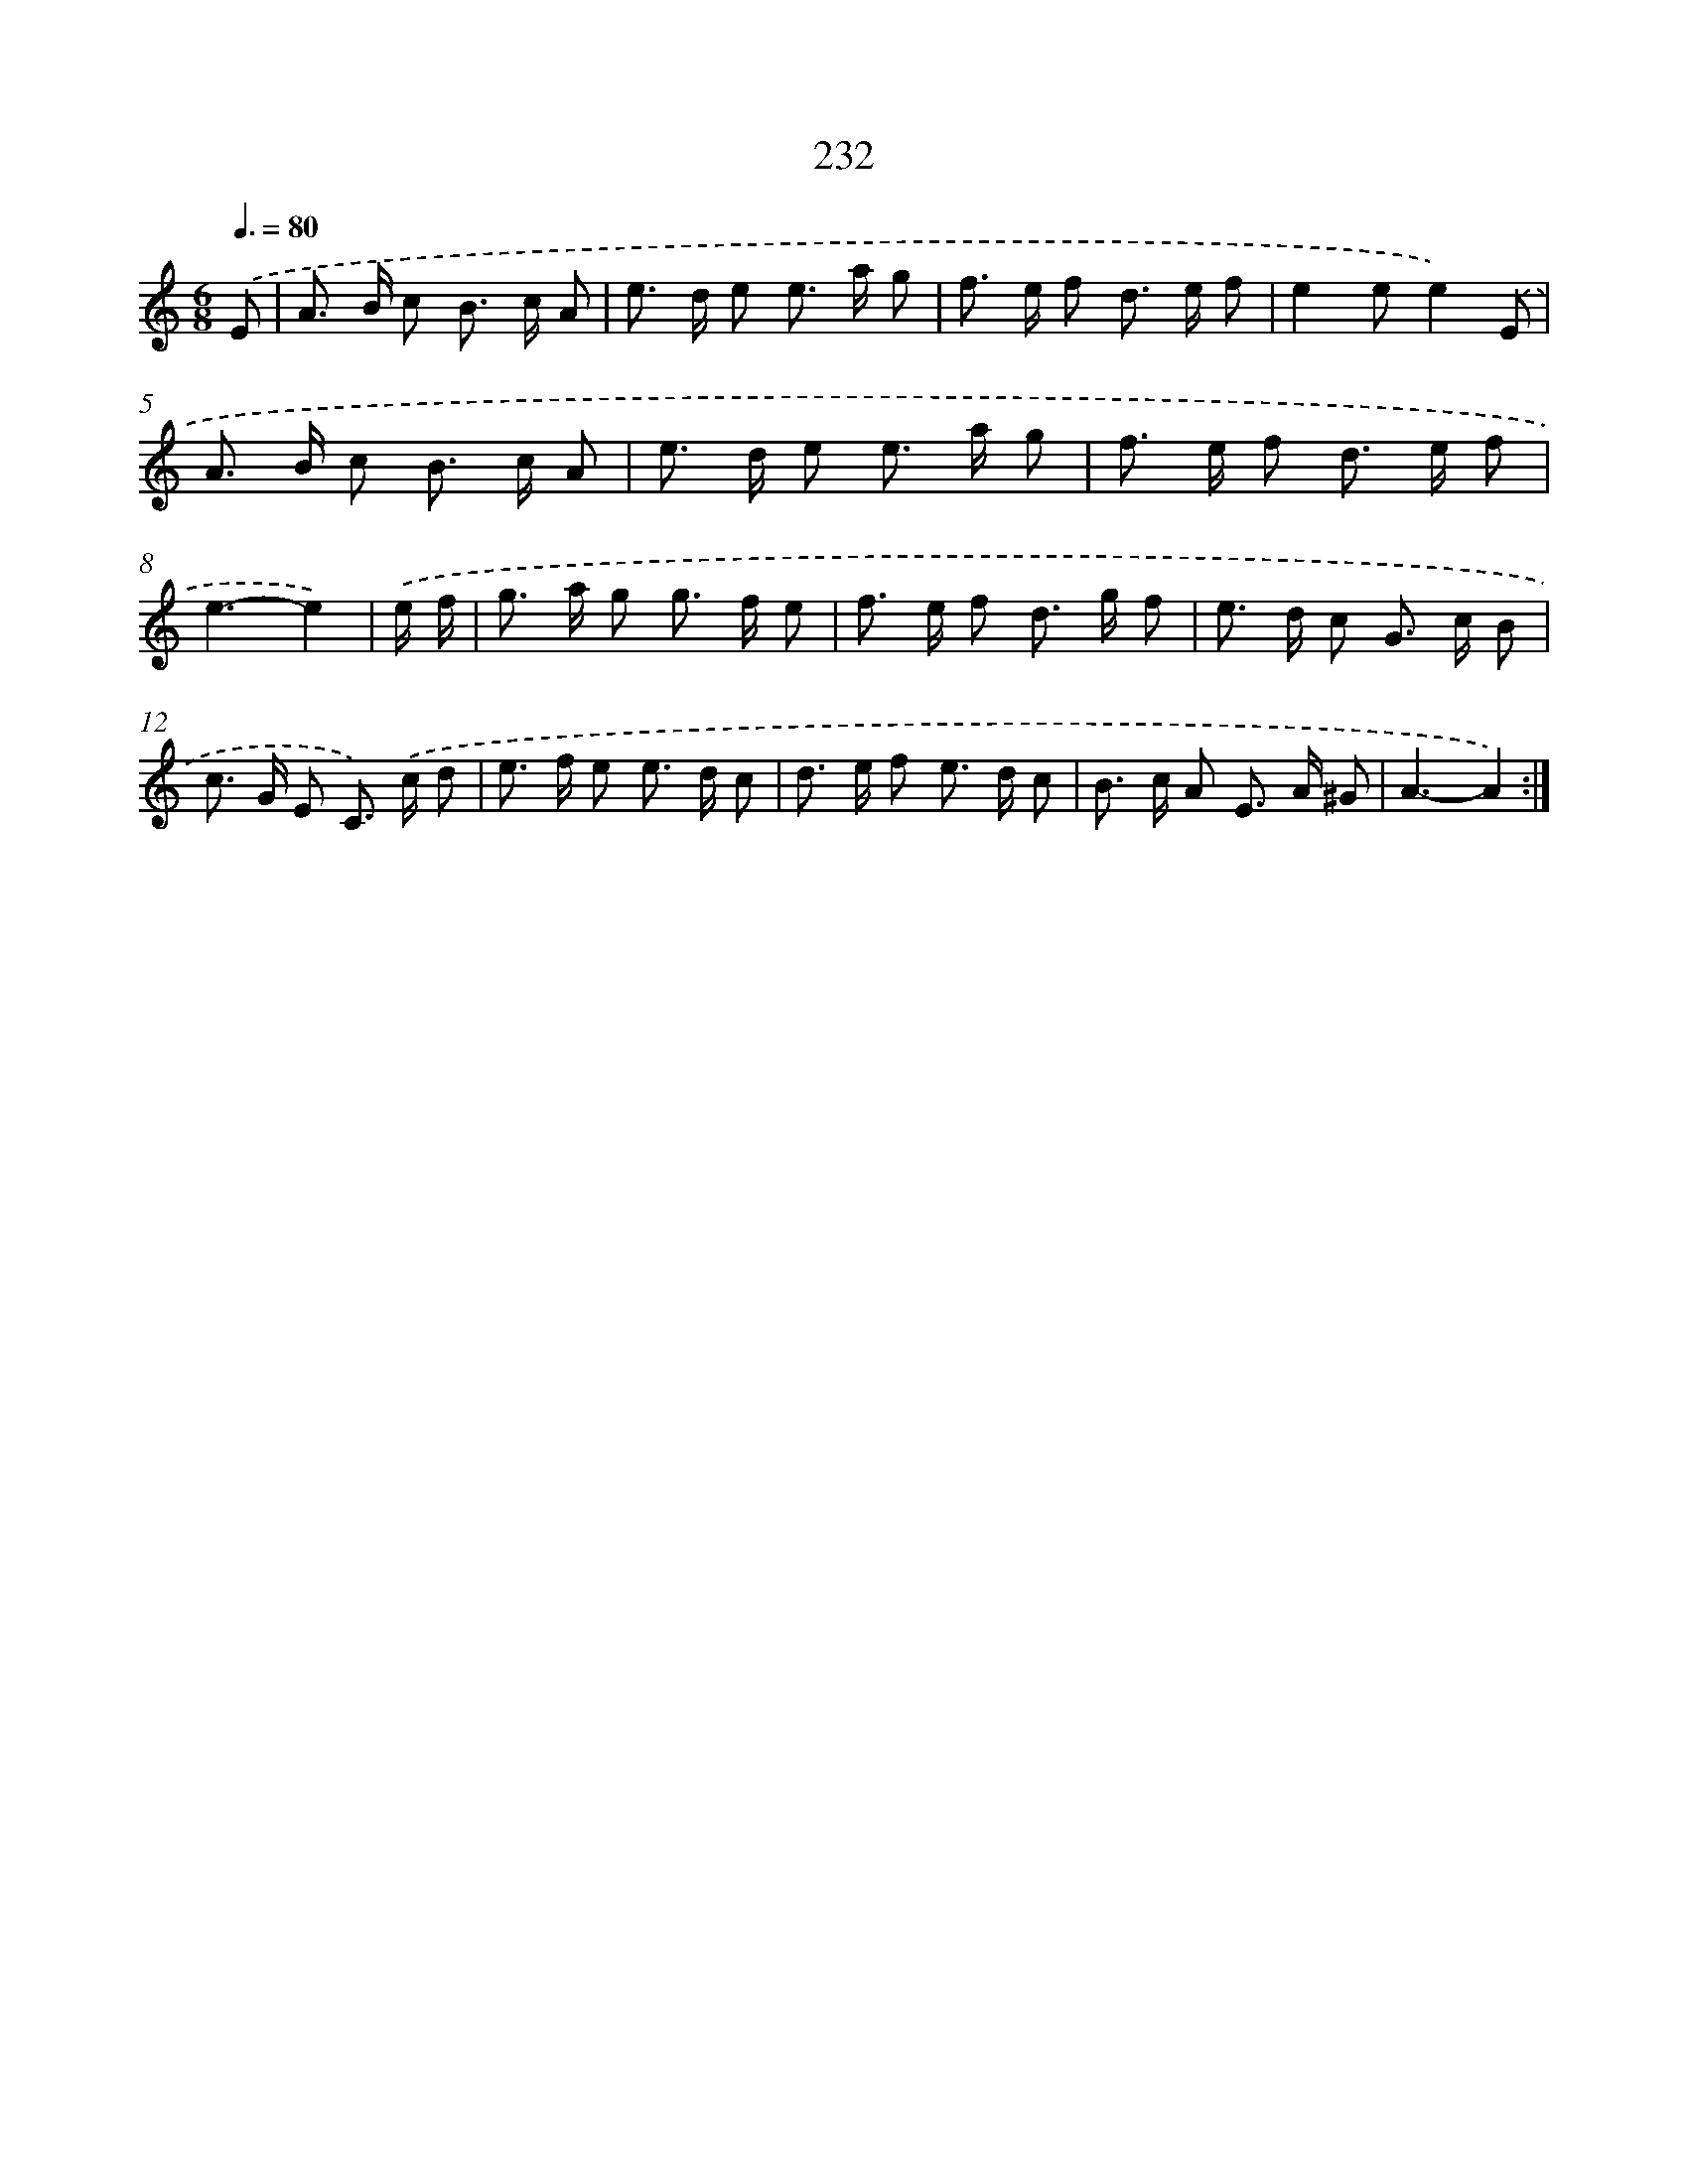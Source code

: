 X: 11545
T: 232
%%abc-version 2.0
%%abcx-abcm2ps-target-version 5.9.1 (29 Sep 2008)
%%abc-creator hum2abc beta
%%abcx-conversion-date 2018/11/01 14:37:16
%%humdrum-veritas 78861783
%%humdrum-veritas-data 4036894014
%%continueall 1
%%barnumbers 0
L: 1/8
M: 6/8
Q: 3/8=80
K: C clef=treble
.('E [I:setbarnb 1]|
A> B c B> c A |
e> d e e> a g |
f> e f d> e f |
e2ee2).('E |
A> B c B> c A |
e> d e e> a g |
f> e f d> e f |
e3-e2) |
.('e/ f/ [I:setbarnb 9]|
g> a g g> f e |
f> e f d> g f |
e> d c G> c B |
c> G E C>) .('c d |
e> f e e> d c |
d> e f e> d c |
B> c A E> A ^G |
A3-A2) :|]
